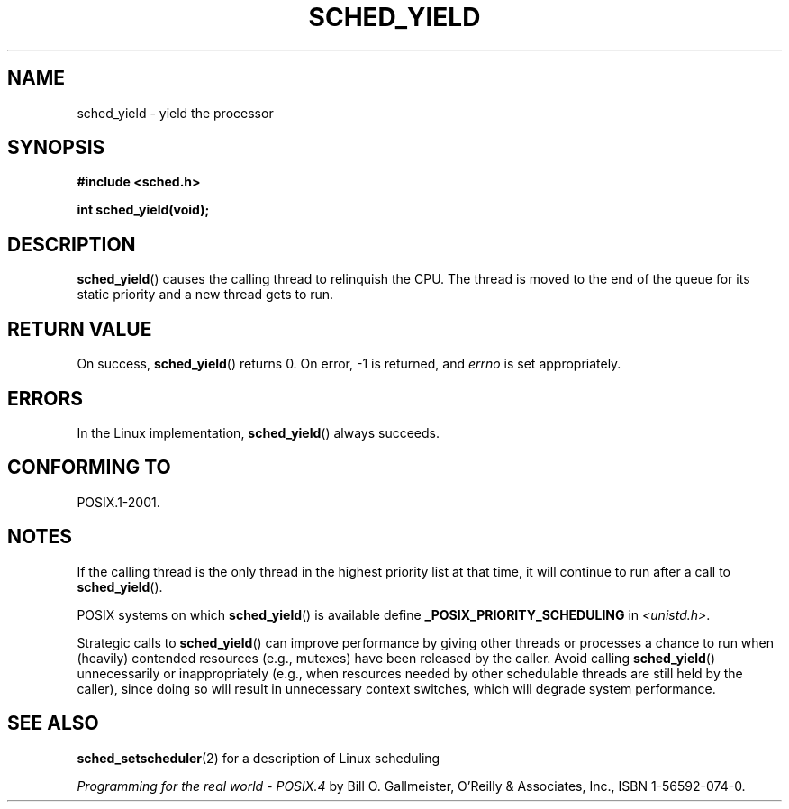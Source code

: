 .\" Copyright (C) Tom Bjorkholm & Markus Kuhn, 1996
.\"
.\" This is free documentation; you can redistribute it and/or
.\" modify it under the terms of the GNU General Public License as
.\" published by the Free Software Foundation; either version 2 of
.\" the License, or (at your option) any later version.
.\"
.\" The GNU General Public License's references to "object code"
.\" and "executables" are to be interpreted as the output of any
.\" document formatting or typesetting system, including
.\" intermediate and printed output.
.\"
.\" This manual is distributed in the hope that it will be useful,
.\" but WITHOUT ANY WARRANTY; without even the implied warranty of
.\" MERCHANTABILITY or FITNESS FOR A PARTICULAR PURPOSE.  See the
.\" GNU General Public License for more details.
.\"
.\" You should have received a copy of the GNU General Public
.\" License along with this manual; if not, see
.\" <http://www.gnu.org/licenses/>.
.\"
.\" 1996-04-01 Tom Bjorkholm <tomb@mydata.se>
.\"            First version written
.\" 1996-04-10 Markus Kuhn <mskuhn@cip.informatik.uni-erlangen.de>
.\"            revision
.\"
.TH SCHED_YIELD 2 2008-10-18 "Linux" "Linux Programmer's Manual"
.SH NAME
sched_yield \- yield the processor
.SH SYNOPSIS
.B #include <sched.h>
.sp
.B int sched_yield(void);
.SH DESCRIPTION
.BR sched_yield ()
causes the calling thread to relinquish the CPU.
The thread is moved to the end of the queue for its static
priority and a new thread gets to run.
.SH RETURN VALUE
On success,
.BR sched_yield ()
returns 0.
On error, \-1 is returned, and
.I errno
is set appropriately.
.SH ERRORS
In the Linux implementation,
.BR sched_yield ()
always succeeds.
.SH CONFORMING TO
POSIX.1-2001.
.SH NOTES
If the calling thread is the only thread in the highest
priority list at that time,
it will continue to run after a call to
.BR sched_yield ().

POSIX systems on which
.BR sched_yield ()
is available define
.B _POSIX_PRIORITY_SCHEDULING
in \fI<unistd.h>\fP.

Strategic calls to
.BR sched_yield ()
can improve performance by giving other threads or processes
a chance to run when (heavily) contended resources (e.g., mutexes)
have been released by the caller.
Avoid calling
.BR sched_yield ()
unnecessarily or inappropriately
(e.g., when resources needed by other
schedulable threads are still held by the caller),
since doing so will result in unnecessary context switches,
which will degrade system performance.
.SH SEE ALSO
.BR sched_setscheduler (2)
for a description of Linux scheduling
.PP
.I Programming for the real world \- POSIX.4
by Bill O. Gallmeister, O'Reilly & Associates, Inc., ISBN 1-56592-074-0.
